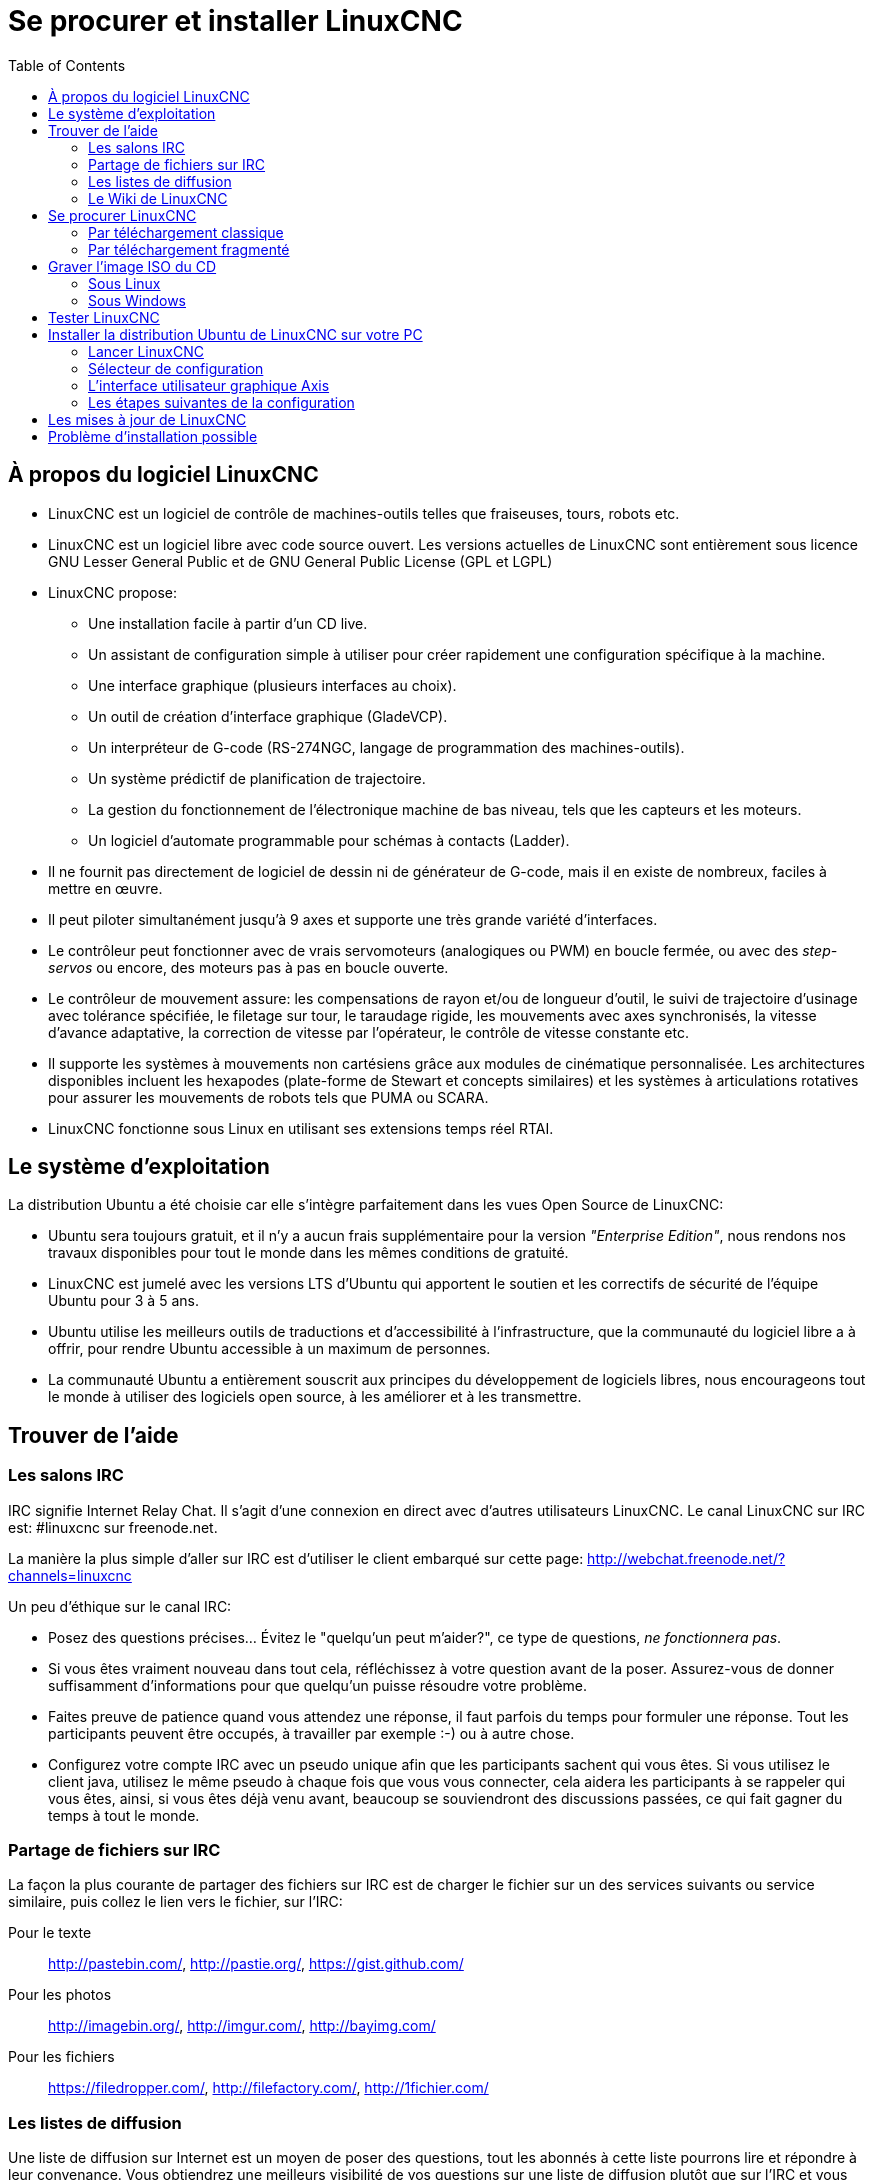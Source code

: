 ﻿:lang: fr
:toc:

= Se procurer et installer LinuxCNC

== À propos du logiciel LinuxCNC

* LinuxCNC est un logiciel de contrôle de machines-outils telles que fraiseuses,
    tours, robots etc.
* LinuxCNC est un logiciel libre avec code source ouvert. Les versions actuelles 
    de LinuxCNC sont entièrement sous licence GNU Lesser General Public et de GNU 
    General Public License (GPL et LGPL)
* LinuxCNC propose:
** Une installation facile à partir d'un CD live.
** Un assistant de configuration simple à utiliser pour créer rapidement une 
    configuration spécifique à la machine.
** Une interface graphique (plusieurs interfaces au choix).
** Un outil de création d'interface graphique (GladeVCP).
** Un interpréteur de G-code (RS-274NGC, langage de programmation des 
    machines-outils).
** Un système prédictif de planification de trajectoire. 
** La gestion du fonctionnement de l'électronique machine de bas niveau, tels 
    que les capteurs et les moteurs.
** Un logiciel d'automate programmable pour schémas à contacts (Ladder).
* Il ne fournit pas directement de logiciel de dessin ni de générateur de G-code, 
    mais il en existe de nombreux, faciles à mettre en œuvre.
* Il peut piloter simultanément jusqu'à 9 axes et supporte une très grande 
    variété d'interfaces.
* Le contrôleur peut fonctionner avec de vrais servomoteurs (analogiques ou PWM) 
    en boucle fermée, ou avec des _step-servos_ ou encore, des moteurs pas à pas 
    en boucle ouverte.
* Le contrôleur de mouvement assure: les compensations de rayon et/ou de 
    longueur d'outil, le suivi de trajectoire d'usinage avec tolérance spécifiée, 
    le filetage sur tour, le taraudage rigide, les mouvements avec axes 
    synchronisés, la vitesse d'avance adaptative, la correction de vitesse par 
    l'opérateur, le contrôle de vitesse constante etc.
* Il supporte les systèmes à mouvements non cartésiens grâce aux modules de 
    cinématique personnalisée.
    Les architectures disponibles incluent les hexapodes (plate-forme de Stewart 
    et concepts similaires) et les systèmes à articulations rotatives pour 
    assurer les mouvements de robots tels que PUMA ou SCARA.
* LinuxCNC fonctionne sous Linux en utilisant ses extensions temps réel RTAI.

== Le système d'exploitation

La distribution Ubuntu a été choisie car elle s'intègre parfaitement dans les 
vues Open Source de LinuxCNC:

 - Ubuntu sera toujours gratuit, et il n'y a aucun frais supplémentaire pour la 
    version  _"Enterprise Edition"_, 
    nous rendons nos travaux disponibles pour  tout le monde dans les mêmes 
    conditions de gratuité.
 - LinuxCNC est jumelé avec les versions LTS d'Ubuntu qui apportent le soutien et 
    les correctifs de sécurité de l'équipe Ubuntu pour 3 à 5 ans.
 - Ubuntu utilise les meilleurs outils de traductions et d'accessibilité 
    à l'infrastructure, que la communauté du logiciel libre a à offrir, pour 
    rendre Ubuntu accessible à un maximum de personnes.
 - La communauté Ubuntu a entièrement souscrit aux principes du développement de 
    logiciels libres, nous encourageons tout le monde à utiliser des logiciels 
    open source, à les améliorer et à les transmettre.

== Trouver de l'aide[[sec:Trouver-aide]](((Trouver de l'aide)))

=== Les salons IRC

IRC signifie Internet Relay Chat.
Il s'agit d'une connexion en direct avec d'autres utilisateurs LinuxCNC.
Le canal LinuxCNC sur IRC est: #linuxcnc sur freenode.net.

La manière la plus simple d'aller sur IRC est d'utiliser 
le client embarqué sur cette page:
http://webchat.freenode.net/?channels=linuxcnc

Un peu d'éthique sur le canal IRC:

 - Posez des questions précises... Évitez le "quelqu'un peut m'aider?", 
   ce type de questions, _ne fonctionnera pas_. 
 - Si vous êtes vraiment nouveau dans tout cela, réfléchissez à votre question 
    avant de la poser. Assurez-vous de donner suffisamment d'informations pour 
    que quelqu'un puisse résoudre votre problème. 
 - Faites preuve de patience quand vous attendez une réponse, il faut parfois 
    du temps pour formuler une réponse. Tout les participants peuvent être 
    occupés, à travailler par exemple :-) ou à autre chose. 
 - Configurez votre compte IRC avec un pseudo unique afin que les participants 
    sachent qui vous êtes. Si vous utilisez le client java, utilisez le même 
    pseudo à chaque fois que vous  vous connecter, cela aidera les participants 
    à se rappeler qui vous êtes, ainsi, si vous êtes déjà venu avant, beaucoup 
    se souviendront des discussions passées, ce qui fait gagner du temps à tout
    le monde. 

=== Partage de fichiers sur IRC

La façon la plus courante de partager des fichiers sur IRC est de charger le 
fichier sur un des services suivants ou service similaire, puis collez le lien 
vers le fichier, sur l'IRC:

Pour le texte::
     http://pastebin.com/, http://pastie.org/, https://gist.github.com/

Pour les photos::
     http://imagebin.org/, http://imgur.com/, http://bayimg.com/

Pour les fichiers::
     https://filedropper.com/, http://filefactory.com/, http://1fichier.com/

=== Les listes de diffusion

Une liste de diffusion sur Internet est un moyen de poser des questions, 
tout les abonnés à cette liste pourrons lire et répondre à leur convenance. 
Vous obtiendrez une meilleurs visibilité de vos questions sur une liste 
de diffusion plutôt que sur l'IRC et vous aurez plus de réponses. 
En quelques mots, vous envoyez un e-mail à la liste et selon comment 
vous avez configuré votre compte, vous aurez les réponses soit, 
regroupées quotidiennement, soit individuellement.

Inscription sur la liste de diffusion des utilisateurs de LinuxCNC sur: 
https://lists.sourceforge.net/lists/listinfo/linuxcnc-users

=== Le Wiki de LinuxCNC

Un site Wiki est un site web maintenu et enrichi par les utilisateurs, 
n'importe qui peut ajouter ou modifier les pages. 

Le Wiki de LinuxCNC est également maintenu par les utilisateurs, 
il contient un très grand nombre d'informations et d'astuces sur: 
http://wiki.linuxcnc.org/

== Se procurer LinuxCNC(((Obtenir LinuxCNC)))

=== Par téléchargement classique

Téléchargez le CD Live sur le http://www.linuxcnc.org/index.php?lang=french[site de LinuxCNC]

=== Par téléchargement fragmenté (((Téléchargement fragmenté)))

Si le fichier est trop important pour être téléchargé en une seule
fois parce que votre connexion Internet est lente ou mauvaise,
utilisez _wget_ qui permet la reprise après un téléchargement interrompu.

La commande Wget sous Linux:: (((Wget sous Linux)))
Ouvrez un terminal. Dans Gnome, il est dans _Applications_ → _Accessoires_ → 
_Terminal_.
Utilisez _cd_ pour changer le répertoire dans lequel vous voulez stocker l'image 
ISO. Utilisez _mkdir_ pour créer un nouveau répertoire si nécessaire.
+
Notez que les noms de fichiers réels peuvent changer, vous pourriez avoir à 
aller sur http://www.linuxcnc.org/index.php/french[le site de LinuxCNC] et y suivre 
le lien _Téléchargement_ pour obtenir le nom réel du fichier. Dans la plupart 
des navigateurs, vous pouvez faire un clic droit sur le lien et sélectionner 
_Copier le lien vers_, ou similaire, coller ensuite ce lien dans la fenêtre du 
terminal avec un clic droit puis en choisissant _Coller_.
+
.Ubuntu 10.04 Lucid Lynx et LinuxCNC (version actuelle)
****
Pour obtenir la version de Ubuntu 10.04 Lucid Lynx, copier l'un des liens 
ci-dessous dans la fenêtre du terminal et appuyez sur _Entrée_:

Pour le miroir Etats-Unis:
wget http://www.linuxcnc.org/iso/ubuntu-10.04-linuxcnc3-i386.iso

Pour le miroir européen: 
wget http://dsplabs.upt.ro/~juve/emc/get.php?file=ubuntu-10.04-linuxcnc3-i386.iso

La somme MD5 du fichier ci-dessus est: `76dc2416b917679b71255e464ede84ec`
****
+
Pour continuer un téléchargement partiel qui aurait été interrompu par exemple, 
ajoutez l'option -c à wget:
+
wget -c http://www.linuxcnc.org/iso/ubuntu-10.04-linuxcnc3-i386.iso
+
Pour arrêter un téléchargement, utilisez Ctrl-C ou fermer la fenêtre du terminal.
+
.Ubuntu 8.04 Hardy Heron et LinuxCNC (plus)
****
Si vous avez besoin d'une ancienne version d'Ubuntu, vous pouvez télécharger 
Ubuntu 8.04. L'image du CD ci-dessous est l'ancienne version EMC 2.3.x, mais 
elle peut être modifiée vers la version 2.4.x en suivant les instructions sur:
 http://wiki.linuxcnc.org/cgi-bin/wiki.pl?UpdatingTo2.4[le wiki LinuxCNC.org]

Pour le miroir Etats-Unis:
wget http://www.linuxcnc.org/iso/ubuntu-8.04-desktop-emc2-aj13-i386.iso

Pour le miroir européen:
wget http://dsplabs.upt.ro/~juve/emc/get.php?file=ubuntu-8.04-desktop-emc2-aj13-i386.iso

La somme MD5 du fichier ci-dessus est: `1bab052ec879f941628927c988863f14`
****
+
Quand le téléchargement est terminé, vous trouverez le fichier ISO dans le 
répertoire que vous avez sélectionné précédemment. Ensuite, il ne vous restera 
plus qu'à graver le CD.

La commande Wget sous Windows:: (((Wget sous Windows)))
Le programme wget est également disponible pour Windows depuis: 
+
http://gnuwin32.sourceforge.net/packages/wget.htm
+
Suivez les instructions de la page web pour télécharger et installer
le programme wget sous Windows.
+
Pour lancer wget ouvrez l'invite de commande.
+
Dans la plupart des Windows elle est dans _Programmes_ → _Accessoires_ → 
_Commande_
+
Naviguez jusqu'au répertoire dans lequel s'est installé wget.
Habituellement il est dans _C:\Program Files\GnuWin32\bin_ si 
c'est le cas, tapez la commande:
+
----
cd C:\Program Files\GnuWin32\bin
----
+
et le prompt devrait changer pour: _C:\Program Files\GnuWin32_
+
Tapez les commandes _wget_ dans la fenêtre et pressez Entrée comme précédemment. 

== Graver l'image ISO du CD

LinuxCNC est distribué sous la forme d'un fichier image de CD, l'image ISO du CD. 
Pour installer LinuxCNC, vous devez d'abord graver cette image ISO sur un CD. 
Vous devez disposer d'un graveur de CD/DVD et d'un CD vierge de 80 minutes 
(700 Mio). Pour éviter tout échec de gravure, graver à la vitesse la plus lente 
possible.

=== Sous Linux

==== Vérifier la somme de contrôle sous Linux

Avant de graver un CD, il est fortement recommandé de vérifier la
somme de contrôle md5 (hash) du fichier de l'image iso.

Ouvrez un terminal. 
Dans Ubuntu il est dans _Applications_ → _Accessoires_ → _Terminal_.

Allez dans le répertoire contenant l'image ISO précédemment téléchargée avec:

----
cd répertoire_de_l'image
----

Puis lancez la commande _md5sum_ suivie du nom du fichier, exemple:

----
md5sum -b ubuntu-10.04-linuxcnc3-i386.iso
----

La commande md5sum doit retourner une simple ligne après le calcul de la somme 
    de contrôle. 
Sur une machine lente le calcul peut prendre plusieurs minutes: 

----
76dc2416b917679b71255e464ede84ec ubuntu-10.04-linuxcnc3-i386.iso
----

Il reste à comparer avec la somme md5 fournie sur la page de téléchargement.

Si vous avez téléchargé le md5sum ainsi que l'ISO, vous pouvez demander au 
programme md5sum de faire la vérification pour vous. 
Dans le même répertoire:

----
md5sum -c ubuntu-10.04-linuxcnc1-i386.iso.md5
----

Si tout va bien, après un court délai le terminal affichera:

----
ubuntu-10.04-linuxcnc1-i386.iso: OK
----

==== Graver le CD sous Linux

- Insérez un CD vierge dans votre graveur. Une fenêtre surgissante
   _CD/DVD Creator_ ou _Choisissez le type de disque_ va s'ouvrir. 
   Fermez la, elle ne sera pas utilisée.
- Naviguez jusqu'au répertoire contenant l'image ISO.
- Faites un clic droit sur le fichier de l'image ISO et choisissez
   _Graver le Disque_.
- Sélectionnez la vitesse de gravure. Pour graver le CD Live de LinuxCNC il
   est recommandé de graver à la vitesse la plus lente possible pour
   éviter toute erreur de gravure.
- Lancez la gravure.
- Si le choix d'un nom de fichier est demandé pour l'image disque,
   cliquez juste _OK_.

=== Sous Windows

==== Vérifier la somme de contrôle sous Windows

Avant de graver un CD, il est fortement recommandé de vérifier la
somme de contrôle md5 (hash) du fichier de l'image iso, malheureusement
Windows ne dispose pas de programme de contrôle du md5. Vous devrez en
installer un pour vérifier la somme de contrôle de l'ISO. Plus
d'informations sont disponibles ici: http://doc.ubuntu-fr.org/md5sum

==== Gravez le CD sous Windows

- Si votre Windows n'intègre pas un logiciel de gravure d'image vous 
   pouvez télécharger Infra Recorder, un logiciel de gravure d'images 
   gratuit et open source sur http://infrarecorder.org/
- Insérez un CD vierge dans le graveur, sélectionnez _Quitter_ ou 
   _Cancel_ si un auto-run démarre.
- Cliquez bouton droit sur le fichier ISO et sélectionnez le menu 
   _Graver l'image disque_ ou lancez Infra Recorder et choisissez le 
   menu _Actions→Graver l'image_.   

== Tester LinuxCNC

Avec le CD Live de LinuxCNC dans le lecteur de CD/DVD, redémarrez votre PC
de sorte qu'il démarre sur le CD Live. Quand l'ordinateur a redémarré
vous pouvez essayer LinuxCNC sans l'installer. Vous ne pouvez pas créer de
configuration personnalisée ni modifier les réglages du système comme
la résolution de l'écran sans installer LinuxCNC.

Pour lancer LinuxCNC allez dans le menu Applications/CNC et choisissez
LinuxCNC. Puis sélectionnez une configuration en sim (simulation) et
essayez le.

Pour savoir si votre ordinateur est utilisable par le générateur de
trains d'impulsions du logiciel, lancez un test de latence comme
indiqué <<cha:test-de-latence, dans ce chapitre>>.

== Installer la distribution Ubuntu de LinuxCNC sur votre PC

Si vous avez envie d'aller plus loin, cliquez juste sur l'icône
_Install_ se trouvant sur le bureau, répondez à quelques questions (votre
nom, votre fuseau horaire, le mot de passe) et faites une installation
complète en quelques minutes. Notez bien le mot de passe indiqué et le
nom d'utilisateur. Une fois l'installation complète et que vous êtes
connecté, le gestionnaire de mises à jour vous proposera d'effectuer
une mise à jour vers la dernière version stable de LinuxCNC.

=== Lancer LinuxCNC

LinuxCNC se lance comme un autre programme Linux:
depuis un terminal en passant la commande _linuxcnc_, 
ou depuis le menu _Applications_ → _CNC_.

=== Sélecteur de configuration

Le _Sélecteur de configuration_ s'affichera à chaque fois que vous lancerez 
LinuxCNC depuis le menu _Applications_ → _CNC_ → _LinuxCNC_. Vos propres 
configurations personnalisées s'affichent dans le haut de la liste, suivies par 
les différentes configurations fournies en standard.
Étant donné que chaque exemple de configuration utilise un type différent d'
interface matérielle, la plupart ne fonctionneront pas sur votre système. Les 
configurations listées dans la catégorie _Sim_ fonctionneront toutes, même sans 
matériel raccordé, ce sont des simulations de machines.

.Sélecteur de configuration pour LinuxCNC[[cap:Selecteur-de-configuration]]

image::images/configuration-selector1_fr.png[]

Cliquez dans la liste, sur les différentes configurations pour afficher les 
informations les concernant. Double-cliquez sur une configuration ou cliquez _OK_ 
pour démarrer LinuxCNC avec cette configuration. Cochez la case _Créer un 
raccourci sur le bureau_ puis cliquez OK pour ajouter une icône sur le bureau 
d'Ubuntu. Cette icône vous permettra par la suite de lancer directement 
LinuxCNC avec cette configuration, sans passer par le sélecteur de configuration.

Quand vous choisissez un exemple de configuration dans le sélecteur, un dialogue 
vous demandera si vous voulez en faire une copie dans votre répertoire home. 
Si vous répondez _oui_, un dossier _linuxcnc_ autorisé en écriture sera créé, il 
contiendra un jeu de fichiers que vous pourrez éditer pour les adapter à vos 
besoins. Si vous répondez _non_, LinuxCNC démarrera mais pourra se comporter de 
façon étrange, par exemple, les décalages d'origine pièce entrés avec la commande 
_Toucher_ ne seront pas pris en compte, ce comportement est lié à ce moment, à 
l'absence de répertoire autorisé en écriture sans lequel les paramètres ne 
peuvent être enregistrés.

.Dialogue de copie de la configuration

image::images/copy-configuration_fr.png[]

=== L'interface utilisateur graphique Axis

L'interface AXIS est une des interfaces parmi lesquelles vous avez à
choisir. Elle peut être configurée pour lui ajouter un panneau de
commandes virtuel personnalisé en fonction des besoins. AXIS est
l'interface utilisateur par défaut et est activement développée.
C'est aussi la plus populaire.

.Interface Axis[[cap:Interface-Axis]]

image::images/axis_25_fr.png[]

=== Les étapes suivantes de la configuration

Après avoir trouvé l'exemple de configuration qui utilise
le même matériel que votre machine, et en avoir enregistré une copie dans votre 
répertoire personnel, vous pouvez la personnaliser en fonction des besoins 
spécifiques à votre machine. Consultez le _Manuel de l'intégrateur_ pour tous 
les détails de configuration.

Si vous souhaitez créer une configuration personnalisée, vous pouvez utiliser 
pour cela, un des assistants graphiques de configuration, _StepConf_ ou _PncConf_ 
selon votre type de machine.

== Les mises à jour de LinuxCNC (((Mises à jour de LinuxCNC)))

Avec l'installation standard, le gestionnaire de mises à jour vous avertira des 
mises à jour de LinuxCNC disponibles quand vous serez en ligne et vous permettra 
de mettre à jour facilement sans connaissance particulière de Linux.
Si vous souhaitez passer en 10.04 à partir d'une 8.04, une installation propre 
à partir du CD live est recommandée.

WARNING: [red]#Ne pas mettre à jour Ubuntu vers une nouvelle distribution 
comme de 10.04 vers 12.04, car elle ne permettrait plus d'utiliser LinuxCNC, ne 
pas mettre non plus à jour le kernel, car les modules temps réels ne 
fonctionnerait plus.#

== Problème d'installation possible

Dans de rares cas, vous pourriez avoir à réinitialiser le BIOS aux réglages par 
défaut si lors de l'installation du Live CD, le disque dur n'est pas reconnu 
pendant le démarrage.

// vim: set syntax=asciidoc:
